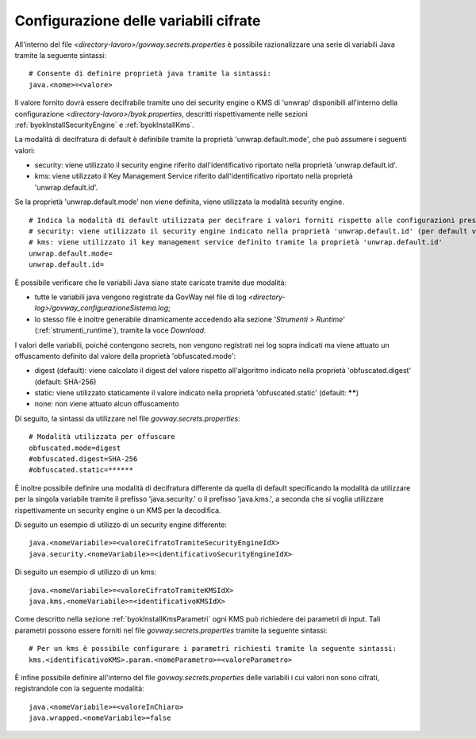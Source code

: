 .. _govwaySecretsMapConfig:

Configurazione delle variabili cifrate
---------------------------------------

All'interno del file *<directory-lavoro>/govway.secrets.properties* è possibile razionalizzare una serie di variabili Java tramite la seguente sintassi:

::

    # Consente di definire proprietà java tramite la sintassi:
    java.<nome>=<valore>

Il valore fornito dovrà essere decifrabile tramite uno dei security engine o KMS di 'unwrap' disponibili all'interno della configurazione *<directory-lavoro>/byok.properties*, descritti rispettivamente nelle sezioni  :ref:`byokInstallSecurityEngine` e :ref:`byokInstallKms`. 

La modalità di decifratura di default è definibile tramite la proprietà 'unwrap.default.mode', che può assumere i seguenti valori:

- security: viene utilizzato il security engine riferito dall'identificativo riportato nella proprietà 'unwrap.default.id'. 
- kms: viene utilizzato il Key Management Service riferito dall'identificativo riportato nella proprietà 'unwrap.default.id'.

Se la proprietà 'unwrap.default.mode' non viene definita, viene utilizzata la modalità security engine.

::

    # Indica la modalità di default utilizzata per decifrare i valori forniti rispetto alle configurazioni presenti nel file 'byok.properties'.
    # security: viene utilizzato il security engine indicato nella proprietà 'unwrap.default.id' (per default viene utilizzato il security engine caricato da GovWay)
    # kms: viene utilizzato il key management service definito tramite la proprietà 'unwrap.default.id'
    unwrap.default.mode=
    unwrap.default.id=

È possibile verificare che le variabili Java siano state caricate tramite due modalità:

- tutte le variabili java vengono registrate da GovWay nel file di log *<directory-log>/govway_configurazioneSistema.log*;
- lo stesso file è inoltre generabile dinamicamente accedendo alla sezione '*Strumenti > Runtime*' (:ref:`strumenti_runtime`), tramite la voce *Download*.

I valori delle variabili, poiché contengono secrets, non vengono registrati nei log sopra indicati ma viene attuato un offuscamento definito dal valore della proprietà 'obfuscated.mode':

- digest (default): viene calcolato il digest del valore rispetto all'algoritmo indicato nella proprietà 'obfuscated.digest' (default: SHA-256) 
- static: viene utilizzato staticamente il valore indicato nella proprietà 'obfuscated.static' (default: ******)
- none: non viene attuato alcun offuscamento

Di seguito, la sintassi da utilizzare nel file *govway.secrets.properties*:

::

    # Modalità utilizzata per offuscare
    obfuscated.mode=digest
    #obfuscated.digest=SHA-256
    #obfuscated.static=******

È inoltre possibile definire una modalità di decifratura differente da quella di default specificando la modalità da utilizzare per la singola variabile tramite il prefisso 'java.security.' o il prefisso 'java.kms.', a seconda che si voglia utilizzare rispettivamente un security engine o un KMS per la decodifica.

Di seguito un esempio di utilizzo di un security engine differente:

::

    java.<nomeVariabile>=<valoreCifratoTramiteSecurityEngineIdX>
    java.security.<nomeVariabile>=<identificativoSecurityEngineIdX>
    
Di seguito un esempio di utilizzo di un kms:

::

    java.<nomeVariabile>=<valoreCifratoTramiteKMSIdX>
    java.kms.<nomeVariabile>=<identificativoKMSIdX>

Come descritto nella sezione :ref:`byokInstallKmsParametri` ogni KMS può richiedere dei parametri di input. Tali parametri possono essere forniti nel file *govway.secrets.properties* tramite la seguente sintassi:

::

    # Per un kms è possibile configurare i parametri richiesti tramite la seguente sintassi:
    kms.<identificativoKMS>.param.<nomeParametro>=<valoreParametro>

È infine possibile definire all'interno del file *govway.secrets.properties* delle variabili i cui valori non sono cifrati, registrandole con la seguente modalità:

::

    java.<nomeVariabile>=<valoreInChiaro>
    java.wrapped.<nomeVariabile>=false

